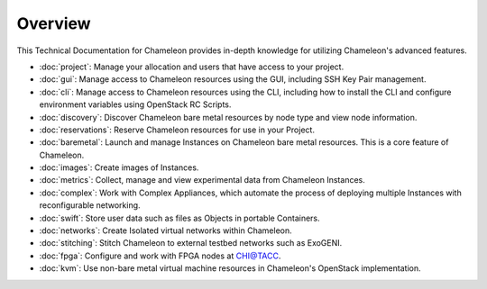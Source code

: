 ==========================
Overview
==========================

This Technical Documentation for Chameleon provides in-depth knowledge for utilizing Chameleon's advanced features.

- :doc:`project`: Manage your allocation and users that have access to your project.
- :doc:`gui`: Manage access to Chameleon resources using the GUI, including SSH Key Pair management.
- :doc:`cli`: Manage access to Chameleon resources using the CLI, including how to install the CLI and configure environment variables using OpenStack RC Scripts.
- :doc:`discovery`: Discover Chameleon bare metal resources by node type and view node information.
- :doc:`reservations`: Reserve Chameleon resources for use in your Project.
- :doc:`baremetal`: Launch and manage Instances on Chameleon bare metal resources. This is a core feature of Chameleon.
- :doc:`images`: Create images of Instances.
- :doc:`metrics`: Collect, manage and view experimental data from Chameleon Instances.
- :doc:`complex`: Work with Complex Appliances, which automate the process of deploying multiple Instances with reconfigurable networking.
- :doc:`swift`: Store user data such as files as Objects in portable Containers.
- :doc:`networks`: Create Isolated virtual networks within Chameleon.
- :doc:`stitching`: Stitch Chameleon to external testbed networks such as ExoGENI.
- :doc:`fpga`: Configure and work with FPGA nodes at `CHI@TACC <https://chi.tacc.chameleoncloud.org>`_.
- :doc:`kvm`: Use non-bare metal virtual machine resources in Chameleon's OpenStack implementation.
